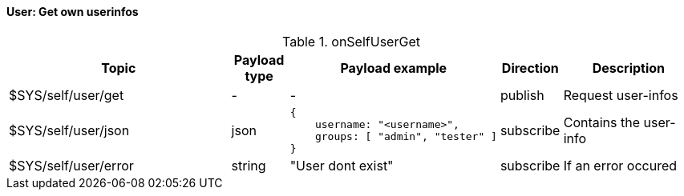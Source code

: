 ==== User: Get own userinfos

[cols="5,1,1,1,3", options="header", width="100%"] 
.onSelfUserGet
|===
| Topic
| Payload type
| Payload example
| Direction
| Description

| $SYS/self/user/get
| -
| -
| publish
| Request user-infos


| $SYS/self/user/json
| json
a|
```json
{ 
    username: "<username>",
    groups: [ "admin", "tester" ]
} 
```
| subscribe
| Contains the user-info


| $SYS/self/user/error
| string
| "User dont exist"
| subscribe
| If an error occured

|===

